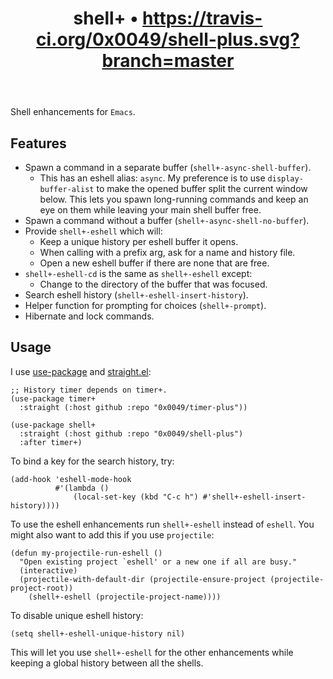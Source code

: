 #+TITLE: shell+ • [[https://travis-ci.org/0x0049/shell-plus.svg?branch=master]]
#+STARTUP: showeverything

Shell enhancements for =Emacs=.

** Features
   - Spawn a command in a separate buffer (~shell+-async-shell-buffer~).
     - This has an eshell alias: ~async~. My preference is to use
       ~display-buffer-alist~ to make the opened buffer split the current window
       below. This lets you spawn long-running commands and keep an eye on them
       while leaving your main shell buffer free.
   - Spawn a command without a buffer (~shell+-async-shell-no-buffer~).
   - Provide ~shell+-eshell~ which will:
     - Keep a unique history per eshell buffer it opens.
     - When calling with a prefix arg, ask for a name and history file.
     - Open a new eshell buffer if there are none that are free.
   - ~shell+-eshell-cd~ is the same as ~shell+-eshell~ except:
     - Change to the directory of the buffer that was focused.
   - Search eshell history (~shell+-eshell-insert-history~).
   - Helper function for prompting for choices (~shell+-prompt~).
   - Hibernate and lock commands.

** Usage
   I use [[https://github.com/jwiegley/use-package][use-package]] and [[https://github.com/raxod502/straight.el][straight.el]]:

   #+begin_src elisp
   ;; History timer depends on timer+.
   (use-package timer+
     :straight (:host github :repo "0x0049/timer-plus"))

   (use-package shell+
     :straight (:host github :repo "0x0049/shell-plus")
     :after timer+)
   #+end_src

   To bind a key for the search history, try:

   #+begin_src elisp
     (add-hook 'eshell-mode-hook
               #'(lambda ()
                   (local-set-key (kbd "C-c h") #'shell+-eshell-insert-history))))
   #+end_src

   To use the eshell enhancements run ~shell+-eshell~ instead of ~eshell~. You might
   also want to add this if you use ~projectile~:

   #+begin_src elisp
  (defun my-projectile-run-eshell ()
    "Open existing project `eshell' or a new one if all are busy."
    (interactive)
    (projectile-with-default-dir (projectile-ensure-project (projectile-project-root))
      (shell+-eshell (projectile-project-name))))
   #+end_src

   To disable unique eshell history:

   #+begin_src elisp
     (setq shell+-eshell-unique-history nil)
   #+end_src

   This will let you use ~shell+-eshell~ for the other enhancements while keeping
   a global history between all the shells.
